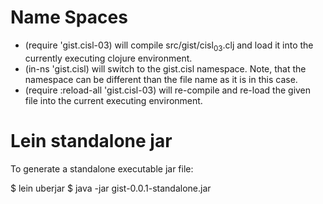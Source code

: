 * Name Spaces
  - (require 'gist.cisl-03) will compile src/gist/cisl_03.clj and load it into
    the currently executing clojure environment.
  - (in-ns 'gist.cisl) will switch to the gist.cisl namespace.  Note, that the
    namespace can be different than the file name as it is in this case.
  - (require :reload-all 'gist.cisl-03) will re-compile and re-load the given
    file into the current executing environment.
* Lein standalone jar
  To generate a standalone executable jar file:

  $ lein uberjar
  $ java -jar gist-0.0.1-standalone.jar

